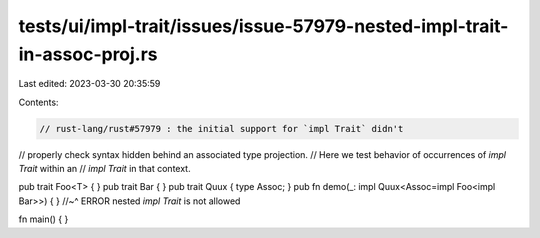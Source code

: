 tests/ui/impl-trait/issues/issue-57979-nested-impl-trait-in-assoc-proj.rs
=========================================================================

Last edited: 2023-03-30 20:35:59

Contents:

.. code-block:: rs

    // rust-lang/rust#57979 : the initial support for `impl Trait` didn't
// properly check syntax hidden behind an associated type projection.
// Here we test behavior of occurrences of `impl Trait` within an
// `impl Trait` in that context.

pub trait Foo<T> { }
pub trait Bar { }
pub trait Quux { type Assoc; }
pub fn demo(_: impl Quux<Assoc=impl Foo<impl Bar>>) { }
//~^ ERROR nested `impl Trait` is not allowed

fn main() { }


